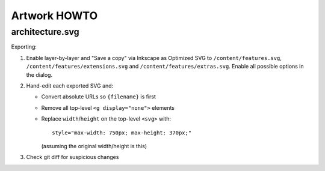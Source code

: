 Artwork HOWTO
#############

architecture.svg
================

Exporting:

#.  Enable layer-by-layer and "Save a copy" via Inkscape as Optimized SVG to
    ``/content/features.svg``, ``/content/features/extensions.svg`` and
    ``/content/features/extras.svg``. Enable all possible options in the
    dialog.
#.  Hand-edit each exported SVG and:

    -   Convert absolute URLs so ``{filename}`` is first
    -   Remove all top-level ``<g display="none">`` elements
    -   Replace ``width``/``height`` on the top-level ``<svg>`` with::

            style="max-width: 750px; max-height: 370px;"

        (assuming the original width/height is this)

#.  Check git diff for suspicious changes
